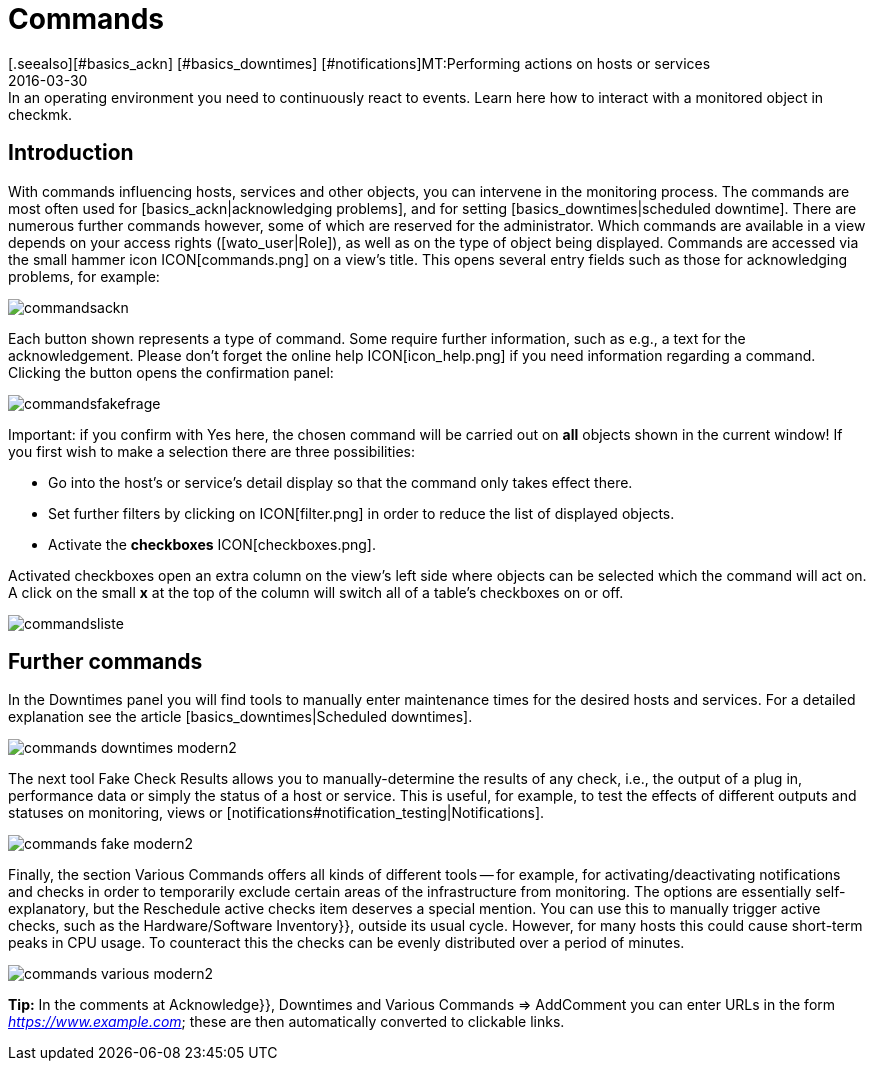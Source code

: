 = Commands
:revdate: 2016-03-30
[.seealso][#basics_ackn] [#basics_downtimes] [#notifications]MT:Performing actions on hosts or services
MD:In an operating environment you need to continuously react to events. Learn here how to interact with a monitored object in checkmk.


== Introduction

With commands influencing hosts, services and other objects,
you can intervene in the monitoring process.
The commands are most often used for [basics_ackn|acknowledging problems], and for setting
[basics_downtimes|scheduled downtime]. There are numerous further commands
however, some of which are reserved for the administrator. Which commands
are available in a view depends on your access rights ([wato_user|Role]),
as well as on the type of object being displayed. Commands are accessed
via the small hammer icon ICON[commands.png] on a view’s title. This opens
several entry fields such as those for acknowledging problems, for example:

image::bilder/commandsackn.png[]

Each button shown represents a type of command. Some require further
information, such as e.g., a text for the acknowledgement. Please don’t forget
the online help ICON[icon_help.png] if you need information regarding a
command. Clicking the button opens the confirmation panel:

image::bilder/commandsfakefrage.png[]

Important: if you confirm with [.guihints]#Yes# here, the chosen command will be
carried out on *all* objects shown in the current window! If you first
wish to make a selection there are three possibilities:

* Go into the host’s or service’s detail display so that the command only takes effect there.
* Set further filters by clicking on ICON[filter.png] in order to reduce the list of displayed objects.
* Activate the *checkboxes* ICON[checkboxes.png].

Activated checkboxes open an extra column on the view’s left side where objects
can be selected which the command will act on. A click on the small *x*
at the top of the column will switch all of a table’s checkboxes on or off.

image::bilder/commandsliste.png[align=border]

== Further commands
In the [.guihints]#Downtimes# panel you will find tools to manually enter maintenance times for
the desired hosts and services. For a detailed explanation see the article
[basics_downtimes|Scheduled downtimes].

image::bilder/commands_downtimes_modern2.png[]

The next tool [.guihints]#Fake Check Results# allows you to manually-determine the results of
any check, i.e., the output of a plug in, performance data or simply the status of a
host or service. This is useful, for example, to test the effects of different outputs
and statuses on monitoring, views or [notifications#notification_testing|Notifications].

image::bilder/commands_fake_modern2.png[]

Finally, the section [.guihints]#Various Commands# offers all kinds of different tools -- for
example, for activating/deactivating notifications and checks in order to temporarily
exclude certain areas of the infrastructure from monitoring. The options are essentially
self-explanatory, but the [.guihints]#Reschedule active checks# item deserves a special mention.
You can use this to manually trigger active checks, such as the
[.guihints]#Hardware/Software Inventory}},# outside its usual cycle. However, for many hosts this
could cause short-term peaks in CPU usage. To counteract this the checks can be evenly
distributed over a period of minutes.

image::bilder/commands_various_modern2.png[]

*Tip:* In the comments at [.guihints]#Acknowledge}},# [.guihints]#Downtimes# and
[.guihints]#Various Commands => AddComment# you can enter URLs in the form
_https://www.example.com_; these are then automatically converted to clickable
links.
